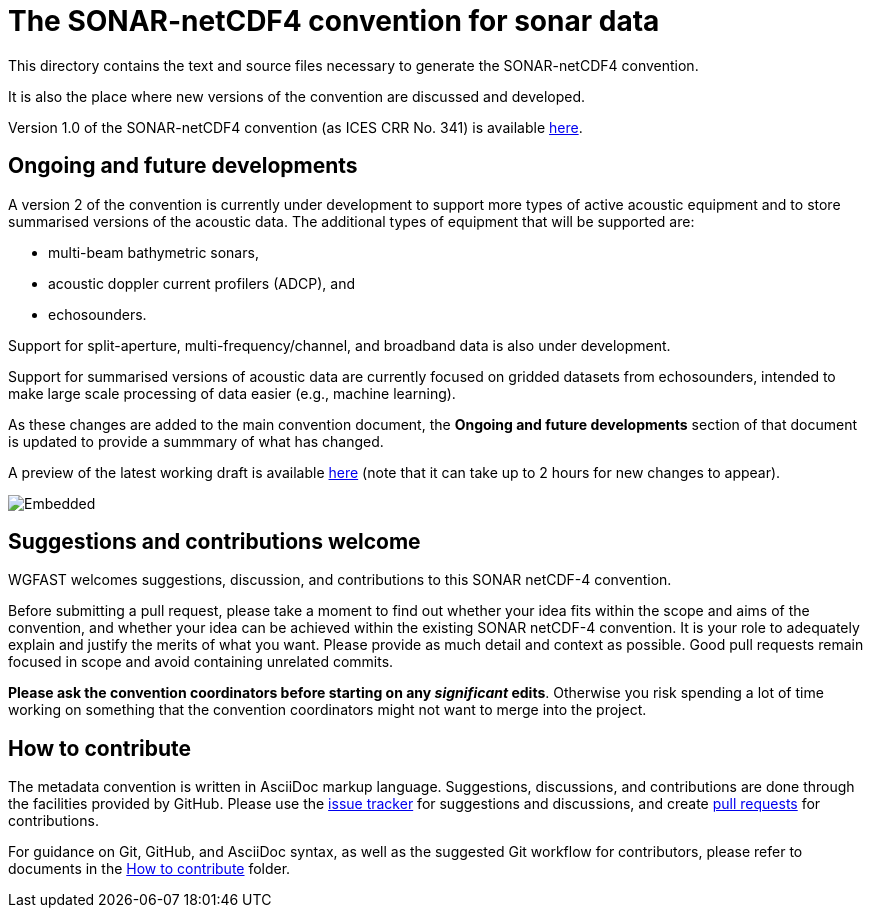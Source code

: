 = The SONAR-netCDF4 convention for sonar data


This directory contains the text and source files necessary to generate the SONAR-netCDF4 convention. 

It is also the place where new versions of the convention are discussed and developed.

Version 1.0 of the SONAR-netCDF4 convention (as ICES CRR No. 341) is available http://www.ices.dk/sites/pub/Publication%20Reports/Cooperative%20Research%20Report%20(CRR)/CRR341.pdf[here].

== Ongoing and future developments

A version 2 of the convention is currently under development to support more types of active acoustic equipment and to store summarised versions of the acoustic data. The additional types of equipment that will be supported are:

- multi-beam bathymetric sonars, 
- acoustic doppler current profilers (ADCP), and 
- echosounders.

Support for split-aperture, multi-frequency/channel, and broadband data is also under development.

Support for summarised versions of acoustic data are currently focused on gridded datasets from echosounders, intended to make large scale processing of data easier (e.g., machine learning).

As these changes are added to the main convention document, the *Ongoing and future developments* section of that document is updated to provide a summmary of what has changed.

A preview of the latest working draft is available https://gitcdn.link/repo/ices-publications/SONAR-netCDF4/master/Formatted_docs/crr341.html[here] (note that it can take up to 2 hours for new changes to appear).

image::https://github.com/ices-publications/SONAR-netCDF4/workflows/BuildDocuments/badge.svg[Embedded]
 
== Suggestions and contributions welcome
WGFAST welcomes suggestions, discussion, and contributions to this SONAR netCDF-4 convention.

Before submitting a pull request, please take a moment to find out whether your idea fits within the scope and aims of the convention, and whether your idea can be achieved within the existing SONAR netCDF-4 convention. It is your role to adequately explain and justify the merits of what you want. Please provide as much detail and context as possible. Good pull requests remain focused in scope and avoid containing unrelated commits.

*Please ask the convention coordinators before starting on any _significant_ edits*. Otherwise you risk spending a lot of time working on something that the convention coordinators might not want to merge into the project.

== How to contribute
The metadata convention is written in AsciiDoc markup language. Suggestions, discussions, and contributions are done through the facilities provided by GitHub. Please use the https://github.com/ices-publications/SONAR-netCDF4/issues[issue tracker] for suggestions and discussions, and create https://github.com/ices-publications/SONAR-netCDF4/pulls[pull requests] for contributions.

For guidance on Git, GitHub, and AsciiDoc syntax, as well as the suggested Git workflow for contributors, please refer to documents in the https://github.com/ices-eg/wg_WGFAST/tree/master/How_to_contribute[How to contribute] folder.
